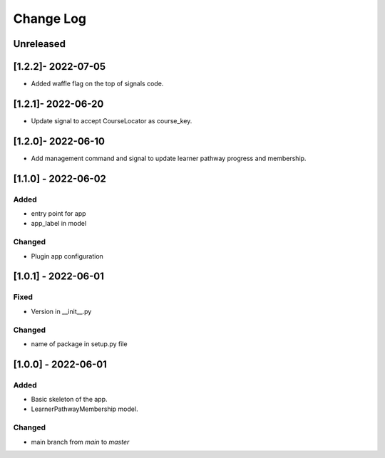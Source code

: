 Change Log
----------

..
   All enhancements and patches to learner_pathway_progress will be documented
   in this file.  It adheres to the structure of https://keepachangelog.com/ ,
   but in reStructuredText instead of Markdown (for ease of incorporation into
   Sphinx documentation and the PyPI description).

   This project adheres to Semantic Versioning (https://semver.org/).

.. There should always be an "Unreleased" section for changes pending release.

Unreleased
~~~~~~~~~~

[1.2.2]- 2022-07-05
~~~~~~~~~~~~~~~~~~~~~~~~~~~~~~~~~~~~~~~~~~~~~~~~
* Added waffle flag on the top of signals code.

[1.2.1]- 2022-06-20
~~~~~~~~~~~~~~~~~~~~~~~~~~~~~~~~~~~~~~~~~~~~~~~~
* Update signal to accept CourseLocator as course_key.

[1.2.0]- 2022-06-10
~~~~~~~~~~~~~~~~~~~~~~~~~~~~~~~~~~~~~~~~~~~~~~~~
* Add management command and signal to update learner pathway progress and membership.

[1.1.0] - 2022-06-02
~~~~~~~~~~~~~~~~~~~~~~~~~~~~~~~~~~~~~~~~~~~~~~~~

Added
_____

* entry point for app
* app_label in model

Changed
_______

* Plugin app configuration


[1.0.1] - 2022-06-01
~~~~~~~~~~~~~~~~~~~~~~~~~~~~~~~~~~~~~~~~~~~~~~~~

Fixed
_____

* Version in __init__.py

Changed
_______

* name of package in setup.py file


[1.0.0] - 2022-06-01
~~~~~~~~~~~~~~~~~~~~~~~~~~~~~~~~~~~~~~~~~~~~~~~~

Added
_____

* Basic skeleton of the app.
* LearnerPathwayMembership model.

Changed
_______

* main branch from `main` to `master`
